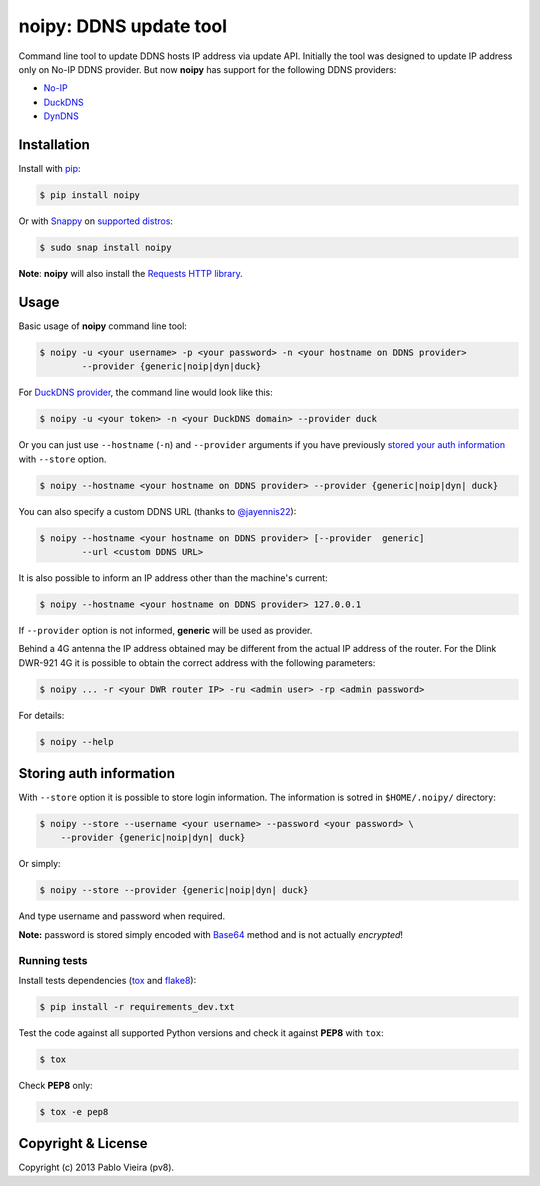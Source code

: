 noipy: DDNS update tool
=======================


.. image:: https://img.shields.io/pypi/v/noipy.svg
        :target: https://pypi.python.org/pypi/noipy/

.. image:: https://img.shields.io/pypi/pyversions/noipy.svg
        :target: https://pypi.python.org/pypi/noipy

.. image:: https://build.snapcraft.io/badge/pv8/noipy.svg
        :target: https://build.snapcraft.io/user/pv8/noipy
        :alt: Snap Status

.. image:: https://api.travis-ci.org/pv8/noipy.svg?branch=master
        :target: https://travis-ci.org/pv8/noipy

.. image:: https://codecov.io/gh/pv8/noipy/branch/master/graph/badge.svg
        :target: https://codecov.io/gh/pv8/noipy

.. image:: https://landscape.io/github/pv8/noipy/master/landscape.svg
        :target: https://landscape.io/github/pv8/noipy/master
        :alt: Code Health

.. image:: https://api.codeclimate.com/v1/badges/1f700be0ea796c8a49e9/maintainability
        :target: https://codeclimate.com/github/pv8/noipy/maintainability
        :alt: Maintainability

.. image:: https://zenodo.org/badge/doi/10.5281/zenodo.29017.svg?style=flat-square
        :target: http://dx.doi.org/10.5281/zenodo.29017

Command line tool to update DDNS hosts IP address via update API. Initially
the tool was designed to update IP address only on No-IP DDNS provider. But
now **noipy** has support for the following DDNS providers:

- `No-IP <http://www.noip.com/integrate/request>`_
- `DuckDNS <https://www.duckdns.org/install.jsp>`_
- `DynDNS <http://dyn.com/support/developers/api/perform-update/>`_


Installation
------------

Install with `pip <https://pip.pypa.io/en/stable/>`_:

.. code-block:: bash

    $ pip install noipy

Or with `Snappy <https://en.wikipedia.org/wiki/Snappy_(package_manager)>`_ on `supported distros <https://docs.snapcraft.io/core/install#support-overview>`_:

.. code-block:: bash

    $ sudo snap install noipy

**Note**: **noipy** will also install the `Requests HTTP library <https://github.com/kennethreitz/requests>`_.


Usage
-----

Basic usage of **noipy** command line tool:

.. code-block:: bash

    $ noipy -u <your username> -p <your password> -n <your hostname on DDNS provider>
            --provider {generic|noip|dyn|duck}


For `DuckDNS provider <https://www.duckdns.org>`_, the command line would look like this:

.. code-block:: bash

    $ noipy -u <your token> -n <your DuckDNS domain> --provider duck


Or you can just use ``--hostname`` (``-n``) and ``--provider`` arguments if you have
previously `stored your auth information <#storing-auth-information>`_ with ``--store`` option.

.. code-block:: bash

    $ noipy --hostname <your hostname on DDNS provider> --provider {generic|noip|dyn| duck}


You can also specify a custom DDNS URL (thanks to `@jayennis22 <https://github.com/jayennis22>`_):

.. code-block:: bash

    $ noipy --hostname <your hostname on DDNS provider> [--provider  generic]
            --url <custom DDNS URL>


It is also possible to inform an IP address other than the machine's current:

.. code-block:: bash

    $ noipy --hostname <your hostname on DDNS provider> 127.0.0.1


If ``--provider`` option is not informed, **generic** will be used as provider.

Behind a 4G antenna the IP address obtained may be different from the actual IP address of the router. For the Dlink DWR-921 4G it is possible to obtain the correct address with the following parameters:

.. code-block:: bash

    $ noipy ... -r <your DWR router IP> -ru <admin user> -rp <admin password>



For details:

.. code-block:: bash

    $ noipy --help


Storing auth information
------------------------

With ``--store`` option it is possible to store login information. The
information is sotred in ``$HOME/.noipy/`` directory:

.. code-block:: bash

    $ noipy --store --username <your username> --password <your password> \
        --provider {generic|noip|dyn| duck}

Or simply:

.. code-block:: bash

    $ noipy --store --provider {generic|noip|dyn| duck}

And type username and password when required.

**Note:** password is stored simply encoded with
`Base64 <https://en.wikipedia.org/wiki/Base64>`_ method and is not actually
*encrypted*!

Running tests
~~~~~~~~~~~~~

Install tests dependencies (`tox <http://tox.readthedocs.org/en/latest/>`_
and `flake8 <https://flake8.readthedocs.org/>`_):

.. code-block:: bash

    $ pip install -r requirements_dev.txt


Test the code against all supported Python versions and check it against **PEP8** with ``tox``:

.. code-block:: bash

    $ tox

Check **PEP8** only:

.. code-block:: bash

    $ tox -e pep8


Copyright & License
-------------------

.. image:: https://img.shields.io/github/license/pv8/noipy.svg?style=flat-square
        :target: LICENSE
        :alt: License

Copyright (c) 2013 Pablo Vieira (pv8).
